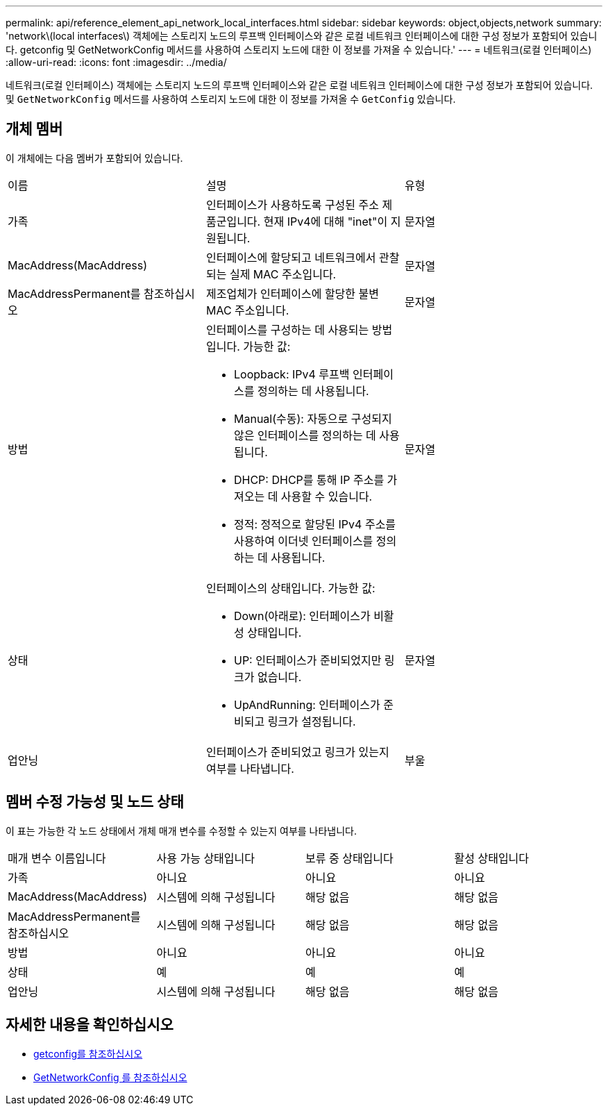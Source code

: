 ---
permalink: api/reference_element_api_network_local_interfaces.html 
sidebar: sidebar 
keywords: object,objects,network 
summary: 'network\(local interfaces\) 객체에는 스토리지 노드의 루프백 인터페이스와 같은 로컬 네트워크 인터페이스에 대한 구성 정보가 포함되어 있습니다. getconfig 및 GetNetworkConfig 메서드를 사용하여 스토리지 노드에 대한 이 정보를 가져올 수 있습니다.' 
---
= 네트워크(로컬 인터페이스)
:allow-uri-read: 
:icons: font
:imagesdir: ../media/


[role="lead"]
네트워크(로컬 인터페이스) 객체에는 스토리지 노드의 루프백 인터페이스와 같은 로컬 네트워크 인터페이스에 대한 구성 정보가 포함되어 있습니다. 및 `GetNetworkConfig` 메서드를 사용하여 스토리지 노드에 대한 이 정보를 가져올 수 `GetConfig` 있습니다.



== 개체 멤버

이 개체에는 다음 멤버가 포함되어 있습니다.

|===


| 이름 | 설명 | 유형 


 a| 
가족
 a| 
인터페이스가 사용하도록 구성된 주소 제품군입니다. 현재 IPv4에 대해 "inet"이 지원됩니다.
 a| 
문자열



 a| 
MacAddress(MacAddress)
 a| 
인터페이스에 할당되고 네트워크에서 관찰되는 실제 MAC 주소입니다.
 a| 
문자열



 a| 
MacAddressPermanent를 참조하십시오
 a| 
제조업체가 인터페이스에 할당한 불변 MAC 주소입니다.
 a| 
문자열



 a| 
방법
 a| 
인터페이스를 구성하는 데 사용되는 방법입니다. 가능한 값:

* Loopback: IPv4 루프백 인터페이스를 정의하는 데 사용됩니다.
* Manual(수동): 자동으로 구성되지 않은 인터페이스를 정의하는 데 사용됩니다.
* DHCP: DHCP를 통해 IP 주소를 가져오는 데 사용할 수 있습니다.
* 정적: 정적으로 할당된 IPv4 주소를 사용하여 이더넷 인터페이스를 정의하는 데 사용됩니다.

 a| 
문자열



 a| 
상태
 a| 
인터페이스의 상태입니다. 가능한 값:

* Down(아래로): 인터페이스가 비활성 상태입니다.
* UP: 인터페이스가 준비되었지만 링크가 없습니다.
* UpAndRunning: 인터페이스가 준비되고 링크가 설정됩니다.

 a| 
문자열



 a| 
업안닝
 a| 
인터페이스가 준비되었고 링크가 있는지 여부를 나타냅니다.
 a| 
부울

|===


== 멤버 수정 가능성 및 노드 상태

이 표는 가능한 각 노드 상태에서 개체 매개 변수를 수정할 수 있는지 여부를 나타냅니다.

|===


| 매개 변수 이름입니다 | 사용 가능 상태입니다 | 보류 중 상태입니다 | 활성 상태입니다 


 a| 
가족
 a| 
아니요
 a| 
아니요
 a| 
아니요



 a| 
MacAddress(MacAddress)
 a| 
시스템에 의해 구성됩니다
 a| 
해당 없음
 a| 
해당 없음



 a| 
MacAddressPermanent를 참조하십시오
 a| 
시스템에 의해 구성됩니다
 a| 
해당 없음
 a| 
해당 없음



 a| 
방법
 a| 
아니요
 a| 
아니요
 a| 
아니요



 a| 
상태
 a| 
예
 a| 
예
 a| 
예



 a| 
업안닝
 a| 
시스템에 의해 구성됩니다
 a| 
해당 없음
 a| 
해당 없음

|===


== 자세한 내용을 확인하십시오

* xref:reference_element_api_getconfig.adoc[getconfig를 참조하십시오]
* xref:reference_element_api_getnetworkconfig.adoc[GetNetworkConfig 를 참조하십시오]

